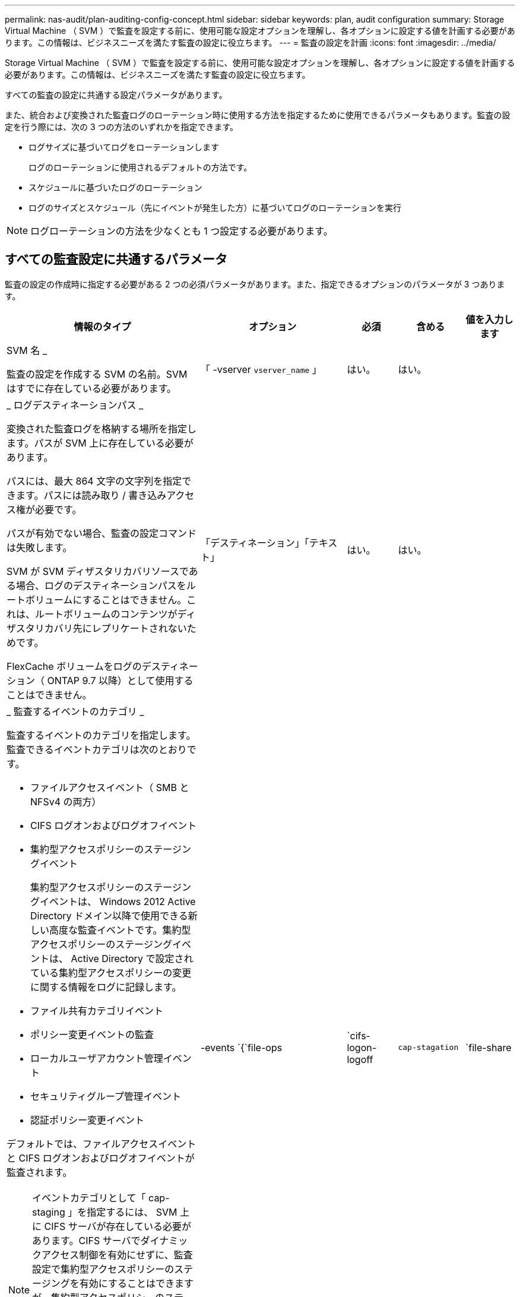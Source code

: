 ---
permalink: nas-audit/plan-auditing-config-concept.html 
sidebar: sidebar 
keywords: plan, audit configuration 
summary: Storage Virtual Machine （ SVM ）で監査を設定する前に、使用可能な設定オプションを理解し、各オプションに設定する値を計画する必要があります。この情報は、ビジネスニーズを満たす監査の設定に役立ちます。 
---
= 監査の設定を計画
:icons: font
:imagesdir: ../media/


[role="lead"]
Storage Virtual Machine （ SVM ）で監査を設定する前に、使用可能な設定オプションを理解し、各オプションに設定する値を計画する必要があります。この情報は、ビジネスニーズを満たす監査の設定に役立ちます。

すべての監査の設定に共通する設定パラメータがあります。

また、統合および変換された監査ログのローテーション時に使用する方法を指定するために使用できるパラメータもあります。監査の設定を行う際には、次の 3 つの方法のいずれかを指定できます。

* ログサイズに基づいてログをローテーションします
+
ログのローテーションに使用されるデフォルトの方法です。

* スケジュールに基づいたログのローテーション
* ログのサイズとスケジュール（先にイベントが発生した方）に基づいてログのローテーションを実行


[NOTE]
====
ログローテーションの方法を少なくとも 1 つ設定する必要があります。

====


== すべての監査設定に共通するパラメータ

監査の設定の作成時に指定する必要がある 2 つの必須パラメータがあります。また、指定できるオプションのパラメータが 3 つあります。

[cols="40,30,10,10,10"]
|===
| 情報のタイプ | オプション | 必須 | 含める | 値を入力します 


 a| 
SVM 名 _

監査の設定を作成する SVM の名前。SVM はすでに存在している必要があります。
 a| 
「 -vserver `vserver_name` 」
 a| 
はい。
 a| 
はい。
 a| 



 a| 
_ ログデスティネーションパス _

変換された監査ログを格納する場所を指定します。パスが SVM 上に存在している必要があります。

パスには、最大 864 文字の文字列を指定できます。パスには読み取り / 書き込みアクセス権が必要です。

パスが有効でない場合、監査の設定コマンドは失敗します。

SVM が SVM ディザスタリカバリソースである場合、ログのデスティネーションパスをルートボリュームにすることはできません。これは、ルートボリュームのコンテンツがディザスタリカバリ先にレプリケートされないためです。

FlexCache ボリュームをログのデスティネーション（ ONTAP 9.7 以降）として使用することはできません。
 a| 
「デスティネーション」「テキスト」
 a| 
はい。
 a| 
はい。
 a| 



 a| 
_ 監査するイベントのカテゴリ _

監査するイベントのカテゴリを指定します。監査できるイベントカテゴリは次のとおりです。

* ファイルアクセスイベント（ SMB と NFSv4 の両方）
* CIFS ログオンおよびログオフイベント
* 集約型アクセスポリシーのステージングイベント
+
集約型アクセスポリシーのステージングイベントは、 Windows 2012 Active Directory ドメイン以降で使用できる新しい高度な監査イベントです。集約型アクセスポリシーのステージングイベントは、 Active Directory で設定されている集約型アクセスポリシーの変更に関する情報をログに記録します。

* ファイル共有カテゴリイベント
* ポリシー変更イベントの監査
* ローカルユーザアカウント管理イベント
* セキュリティグループ管理イベント
* 認証ポリシー変更イベント


デフォルトでは、ファイルアクセスイベントと CIFS ログオンおよびログオフイベントが監査されます。

[NOTE]
====
イベントカテゴリとして「 cap-staging 」を指定するには、 SVM 上に CIFS サーバが存在している必要があります。CIFS サーバでダイナミックアクセス制御を有効にせずに、監査設定で集約型アクセスポリシーのステージングを有効にすることはできますが、集約型アクセスポリシーのステージングイベントが生成されるのは、ダイナミックアクセス制御が有効になっている場合だけです。ダイナミックアクセス制御は、 CIFS サーバオプションを使用して有効にします。デフォルトでは有効になっていません。

==== a| 
-events `{`file-ops|`cifs-logon-logoff|`cap-stagation`|`file-share|`audit-policy -change|`user-account|`security-group`|`authorization-policy -change`}
 a| 
いいえ
 a| 
 a| 



 a| 
_ ログファイル出力形式 _

監査ログの出力形式を指定します。出力形式には、 ONTAP 固有の「 xml 」または Microsoft Windows の「 EVTX 」ログ形式を指定できます。デフォルトの出力形式は「 EVTX 」です。
 a| 
`-format`{`xml`|`evtx`}
 a| 
いいえ
 a| 
 a| 



 a| 
ログファイルのローテーションの上限 _

保持する監査ログファイルの数を指定します。これにより、その数からあふれた最も古いログファイルがローテーションから外されます。たとえば '5` の値を入力すると ' 最後の 5 つのログ・ファイルが保持されます

値を「 0 」にすると、すべてのログファイルが保持されます。デフォルト値は 0. です。
 a| 
「 -rotate-limit 」「 integer 」と入力します
 a| 
いいえ
 a| 
 a| 

|===


== 監査イベントログのローテーションをいつ行うかを決定するためのパラメータ

* ログサイズに基づいてログを回転 *

デフォルトでは、サイズに基づいた監査ログのローテーションが行われます。

* デフォルトのログサイズは 100MB です。
* デフォルトのログローテーション方法とデフォルトのログサイズを使用する場合、ログローテーションに関する特定のパラメータを設定する必要はありません。
* ログサイズだけに基づいて監査ログをローテーションする場合は、次のコマンドを使用して、「 -rotate-schedule-minute 」パラメータの設定を解除します。 vserver audit modify -vserver vs0 -destination/-rotate-schedule-minute パラメータ


デフォルトのログ・サイズを使用しない場合は '-rotate-size パラメータを設定してカスタム・ログ・サイズを指定できます

[cols="40,30,10,10,10"]
|===
| 情報のタイプ | オプション | 必須 | 含める | 値を入力します 


 a| 
_ ログファイルサイズ制限 _

監査ログファイルの最大サイズを指定します。
 a| 
`-rotate-size`{`integer [KB|MB|GB|TB|PB]}
 a| 
いいえ
 a| 
 a| 

|===
* スケジュールに基づいてログを回転 *

スケジュールに基づいた監査ログのローテーションを選択した場合は、時間に基づくローテーションパラメータを任意に組み合わせて使用することで、ログのローテーションをスケジュールすることができます。

* 時間ベースのローテーションを使用する場合、 -rotate-schedule-minute パラメータは必須です。
* それ以外の時間ベースのローテーションパラメータは、すべてオプションです。
* ローテーションスケジュールは、時間に関連するすべての値を使用して計算されます。
+
たとえば '-rotate-schedule-minute パラメータのみを指定した場合 ' 監査ログ・ファイルのローテーションは ' その年のすべての月のすべての曜日の毎時間 ' 指定された分に行われます

* 時間に基づくローテーションパラメータを 1 つまたは 2 つだけ指定した場合（例：「 -rotate-schedule-month 」および「 -rotate-schedule-minutes 」）、ログファイルのローテーションは、指定した月のすべての曜日の毎時間、指定した分にのみ行われます。
+
たとえば、監査ログのローテーションを、 1 月、 3 月、 8 月の毎週月曜日、水曜日、土曜日の 10 時 30 分に実行するように指定できます

* 「 -rotate-schedule-dayofweek 」と「 -rotate-schedule-day 」の両方に値を指定すると、値は独立して処理されます。
+
たとえば、「 -rotate-schedule-dayofweek 」に Friday を指定し、「 -rotate-schedule-day 」に 13 を指定すると、監査ログのローテーションは、 13 日の金曜日だけでなく、毎週金曜日、および指定した月の 13 日にも実行されます。

* スケジュールのみに基づいて監査ログをローテーションする場合は、次のコマンドを使用して、「 -rotate-size 」パラメータの設定を解除します。 vserver audit modify -vserver vs0 -destination /-rotate-schedule-`


次に示す使用可能な監査パラメータのリストを使用して、監査イベントログのローテーションのスケジュール設定に使用する値を決定できます。

[cols="40,30,10,10,10"]
|===
| 情報のタイプ | オプション | 必須 | 含める | 値を入力します 


 a| 
ログローテーションスケジュール： Month_

監査ログのローテーションを実行する月を指定します。

有効な値は「 January 」 ～ 「 Dember` 」、「 all 」です。たとえば、監査ログのローテーションが 1 月、 3 月、 8 月に行われるように指定できます。
 a| 
「 -rotate-schedule-month 」「 chron_month 」
 a| 
いいえ
 a| 
 a| 



 a| 
ログローテーションスケジュール：曜日 _

監査ログのローテーションを実行する日（曜日）を指定します。

有効な値は「 S unday 」 ～ 「 S aturday 」および「 all 」です。たとえば、監査ログのローテーションを火曜日と金曜日に、またはすべての曜日に実行するように指定できます。
 a| 
「 -rotate-schedule-dayofweek 」の「 chron_dayofweek 」になります
 a| 
いいえ
 a| 
 a| 



 a| 
ログローテーションスケジュール： Day _

監査ログのローテーションを実行する日にちを指定します。

有効な値の範囲は '1' ～ 31' ですたとえば、監査ログのローテーションを毎月 10 日と 20 日に、またはすべての日に実行するように指定できます。
 a| 
--rotate-schedule-day `chron_dayofmonth`
 a| 
いいえ
 a| 
 a| 



 a| 
ログローテーションスケジュール： Hour _

監査ログのローテーションを実行する時間を決めます。

有効な値の範囲は '0`(midn.m) ～ 23`(11:00p.m) ですall を指定すると ' 監査ログは 1 時間ごとにローテーションされますたとえば、監査ログのローテーションが 6 （午前 6 時）と 18 （午後 6 時）に行われるように指定できます。
 a| 
--rotate-schedule-hour `chron_hour`
 a| 
いいえ
 a| 
 a| 



 a| 
ログローテーションスケジュール：分 _

監査ログのローテーションを実行する分を決めます。

有効な値の範囲は '0' ～ 59' ですたとえば、監査ログのローテーションが 30 分に行われるように指定できます。
 a| 
--rotate-schedule-minute `chron_minute`
 a| 
スケジュールベースのログローテーションを設定している場合は Yes 、それ以外の場合は No にします
 a| 
 a| 

|===
* ログサイズとスケジュールに基づいてログを回転 *

ログ・サイズとスケジュールに基づいたログ・ファイルのローテーションを選択するには '-rotate-size パラメータと時間ベースのローテーション・パラメータの両方を任意の組み合わせで設定しますたとえば、「 -rotate-schedule-minute 」が 10 MB に設定され、「 -rotate-schedule-minute 」が 15 に設定されている場合、ログファイルは、ログファイルのサイズが 10 MB に達するか、または 1 時間の 15 分（いずれかのイベントが発生した時点）になるとローテーションされます。
